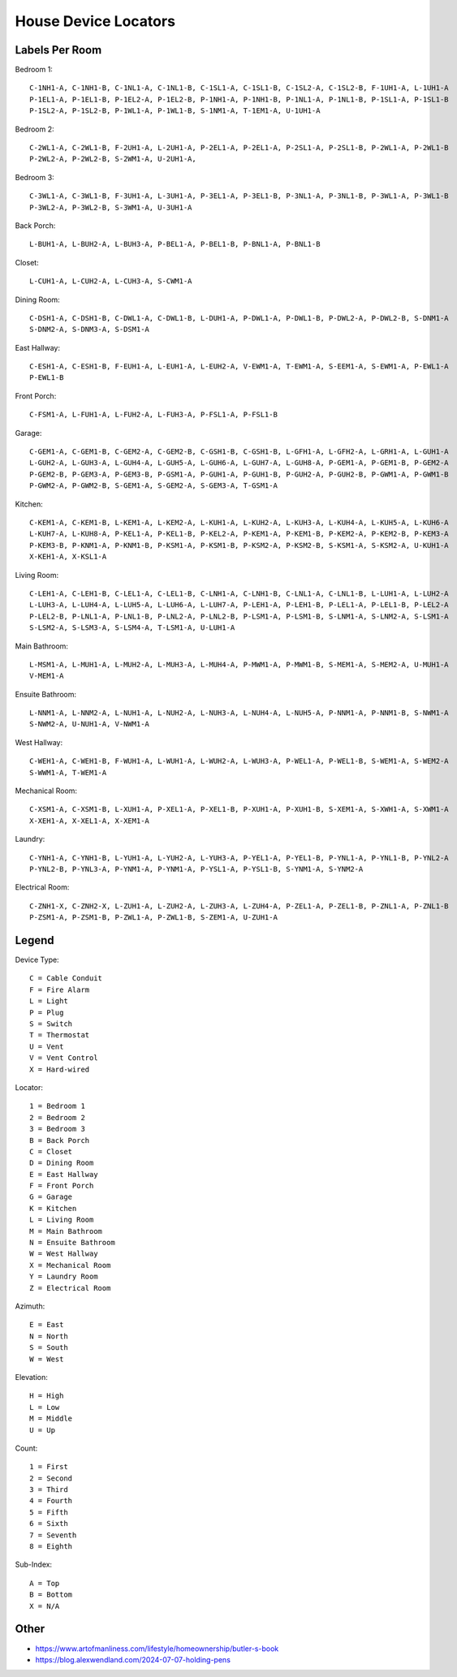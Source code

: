 House Device Locators
=====================


Labels Per Room
---------------

Bedroom 1::

    C-1NH1-A, C-1NH1-B, C-1NL1-A, C-1NL1-B, C-1SL1-A, C-1SL1-B, C-1SL2-A, C-1SL2-B, F-1UH1-A, L-1UH1-A
    P-1EL1-A, P-1EL1-B, P-1EL2-A, P-1EL2-B, P-1NH1-A, P-1NH1-B, P-1NL1-A, P-1NL1-B, P-1SL1-A, P-1SL1-B
    P-1SL2-A, P-1SL2-B, P-1WL1-A, P-1WL1-B, S-1NM1-A, T-1EM1-A, U-1UH1-A

Bedroom 2::

    C-2WL1-A, C-2WL1-B, F-2UH1-A, L-2UH1-A, P-2EL1-A, P-2EL1-A, P-2SL1-A, P-2SL1-B, P-2WL1-A, P-2WL1-B
    P-2WL2-A, P-2WL2-B, S-2WM1-A, U-2UH1-A, 

Bedroom 3::

    C-3WL1-A, C-3WL1-B, F-3UH1-A, L-3UH1-A, P-3EL1-A, P-3EL1-B, P-3NL1-A, P-3NL1-B, P-3WL1-A, P-3WL1-B
    P-3WL2-A, P-3WL2-B, S-3WM1-A, U-3UH1-A

Back Porch::

    L-BUH1-A, L-BUH2-A, L-BUH3-A, P-BEL1-A, P-BEL1-B, P-BNL1-A, P-BNL1-B

Closet::

    L-CUH1-A, L-CUH2-A, L-CUH3-A, S-CWM1-A

Dining Room::

    C-DSH1-A, C-DSH1-B, C-DWL1-A, C-DWL1-B, L-DUH1-A, P-DWL1-A, P-DWL1-B, P-DWL2-A, P-DWL2-B, S-DNM1-A
    S-DNM2-A, S-DNM3-A, S-DSM1-A

East Hallway::

    C-ESH1-A, C-ESH1-B, F-EUH1-A, L-EUH1-A, L-EUH2-A, V-EWM1-A, T-EWM1-A, S-EEM1-A, S-EWM1-A, P-EWL1-A
    P-EWL1-B

Front Porch::

    C-FSM1-A, L-FUH1-A, L-FUH2-A, L-FUH3-A, P-FSL1-A, P-FSL1-B

Garage::

    C-GEM1-A, C-GEM1-B, C-GEM2-A, C-GEM2-B, C-GSH1-B, C-GSH1-B, L-GFH1-A, L-GFH2-A, L-GRH1-A, L-GUH1-A
    L-GUH2-A, L-GUH3-A, L-GUH4-A, L-GUH5-A, L-GUH6-A, L-GUH7-A, L-GUH8-A, P-GEM1-A, P-GEM1-B, P-GEM2-A
    P-GEM2-B, P-GEM3-A, P-GEM3-B, P-GSM1-A, P-GUH1-A, P-GUH1-B, P-GUH2-A, P-GUH2-B, P-GWM1-A, P-GWM1-B
    P-GWM2-A, P-GWM2-B, S-GEM1-A, S-GEM2-A, S-GEM3-A, T-GSM1-A

Kitchen::

    C-KEM1-A, C-KEM1-B, L-KEM1-A, L-KEM2-A, L-KUH1-A, L-KUH2-A, L-KUH3-A, L-KUH4-A, L-KUH5-A, L-KUH6-A
    L-KUH7-A, L-KUH8-A, P-KEL1-A, P-KEL1-B, P-KEL2-A, P-KEM1-A, P-KEM1-B, P-KEM2-A, P-KEM2-B, P-KEM3-A
    P-KEM3-B, P-KNM1-A, P-KNM1-B, P-KSM1-A, P-KSM1-B, P-KSM2-A, P-KSM2-B, S-KSM1-A, S-KSM2-A, U-KUH1-A
    X-KEH1-A, X-KSL1-A

Living Room::

    C-LEH1-A, C-LEH1-B, C-LEL1-A, C-LEL1-B, C-LNH1-A, C-LNH1-B, C-LNL1-A, C-LNL1-B, L-LUH1-A, L-LUH2-A
    L-LUH3-A, L-LUH4-A, L-LUH5-A, L-LUH6-A, L-LUH7-A, P-LEH1-A, P-LEH1-B, P-LEL1-A, P-LEL1-B, P-LEL2-A
    P-LEL2-B, P-LNL1-A, P-LNL1-B, P-LNL2-A, P-LNL2-B, P-LSM1-A, P-LSM1-B, S-LNM1-A, S-LNM2-A, S-LSM1-A
    S-LSM2-A, S-LSM3-A, S-LSM4-A, T-LSM1-A, U-LUH1-A

Main Bathroom::

    L-MSM1-A, L-MUH1-A, L-MUH2-A, L-MUH3-A, L-MUH4-A, P-MWM1-A, P-MWM1-B, S-MEM1-A, S-MEM2-A, U-MUH1-A
    V-MEM1-A

Ensuite Bathroom::

    L-NNM1-A, L-NNM2-A, L-NUH1-A, L-NUH2-A, L-NUH3-A, L-NUH4-A, L-NUH5-A, P-NNM1-A, P-NNM1-B, S-NWM1-A
    S-NWM2-A, U-NUH1-A, V-NWM1-A

West Hallway::

    C-WEH1-A, C-WEH1-B, F-WUH1-A, L-WUH1-A, L-WUH2-A, L-WUH3-A, P-WEL1-A, P-WEL1-B, S-WEM1-A, S-WEM2-A
    S-WWM1-A, T-WEM1-A

Mechanical Room::

    C-XSM1-A, C-XSM1-B, L-XUH1-A, P-XEL1-A, P-XEL1-B, P-XUH1-A, P-XUH1-B, S-XEM1-A, S-XWH1-A, S-XWM1-A
    X-XEH1-A, X-XEL1-A, X-XEM1-A

Laundry::

    C-YNH1-A, C-YNH1-B, L-YUH1-A, L-YUH2-A, L-YUH3-A, P-YEL1-A, P-YEL1-B, P-YNL1-A, P-YNL1-B, P-YNL2-A
    P-YNL2-B, P-YNL3-A, P-YNM1-A, P-YNM1-A, P-YSL1-A, P-YSL1-B, S-YNM1-A, S-YNM2-A

Electrical Room::

    C-ZNH1-X, C-ZNH2-X, L-ZUH1-A, L-ZUH2-A, L-ZUH3-A, L-ZUH4-A, P-ZEL1-A, P-ZEL1-B, P-ZNL1-A, P-ZNL1-B
    P-ZSM1-A, P-ZSM1-B, P-ZWL1-A, P-ZWL1-B, S-ZEM1-A, U-ZUH1-A


Legend
------

Device Type::

    C = Cable Conduit
    F = Fire Alarm
    L = Light
    P = Plug
    S = Switch
    T = Thermostat
    U = Vent
    V = Vent Control
    X = Hard-wired

Locator::

    1 = Bedroom 1
    2 = Bedroom 2
    3 = Bedroom 3
    B = Back Porch
    C = Closet
    D = Dining Room
    E = East Hallway
    F = Front Porch
    G = Garage
    K = Kitchen
    L = Living Room
    M = Main Bathroom
    N = Ensuite Bathroom
    W = West Hallway
    X = Mechanical Room
    Y = Laundry Room
    Z = Electrical Room

Azimuth::

    E = East
    N = North
    S = South
    W = West

Elevation::

    H = High
    L = Low
    M = Middle
    U = Up

Count::

    1 = First
    2 = Second
    3 = Third
    4 = Fourth
    5 = Fifth
    6 = Sixth
    7 = Seventh
    8 = Eighth

Sub-Index::

    A = Top
    B = Bottom
    X = N/A


Other
-----

* https://www.artofmanliness.com/lifestyle/homeownership/butler-s-book
* https://blog.alexwendland.com/2024-07-07-holding-pens

